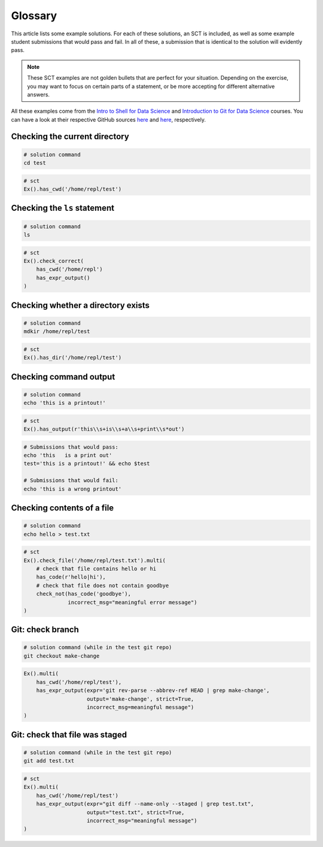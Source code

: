 Glossary
--------

This article lists some example solutions. For each of these solutions, an SCT
is included, as well as some example student submissions that would pass and fail. In all of these, a submission that
is identical to the solution will evidently pass.

.. note:: 

    These SCT examples are not golden bullets that are perfect for your situation.
    Depending on the exercise, you may want to focus on certain parts of a statement, or be 
    more accepting for different alternative answers.

All these examples come from the `Intro to Shell for Data Science <https://www.datacamp.com/courses/introduction-to-shell-for-data-science>`_
and `Introduction to Git for Data Science <https://www.datacamp.com/courses/introduction-to-git-for-data-science>`_ courses. You can have a look at their
respective GitHub sources `here <https://github.com/datacamp/courses-intro-to-unix-shell>`_ and
`here <https://github.com/datacamp/courses-intro-to-git>`_, respectively.

Checking the current directory
~~~~~~~~~~~~~~~~~~~~~~~~~~~~~~

.. code-block:: shell

    # solution command
    cd test

.. code::

    # sct
    Ex().has_cwd('/home/repl/test')


Checking the ``ls`` statement
~~~~~~~~~~~~~~~~~~~~~~~~~~~~~

.. code-block:: shell

    # solution command
    ls

.. code::

    # sct
    Ex().check_correct(
        has_cwd('/home/repl')
        has_expr_output()
    )

Checking whether a directory exists
~~~~~~~~~~~~~~~~~~~~~~~~~~~~~~~~~~~

.. code-block:: shell

    # solution command
    mdkir /home/repl/test

.. code::

    # sct
    Ex().has_dir('/home/repl/test')


Checking command output
~~~~~~~~~~~~~~~~~~~~~~~


.. code-block:: shell

    # solution command
    echo 'this is a printout!'

.. code::

    # sct
    Ex().has_output(r'this\\s+is\\s+a\\s+print\\s*out')

.. code-block:: shell

    # Submissions that would pass:
    echo 'this   is a print out'
    test='this is a printout!' && echo $test

    # Submissions that would fail:
    echo 'this is a wrong printout'

Checking contents of a file
~~~~~~~~~~~~~~~~~~~~~~~~~~~

.. code-block:: shell

    # solution command
    echo hello > test.txt

.. code::

    # sct
    Ex().check_file('/home/repl/test.txt').multi(
        # check that file contains hello or hi
        has_code(r'hello|hi'),
        # check that file does not contain goodbye
        check_not(has_code('goodbye'),
                  incorrect_msg="meaningful error message")
    )

Git: check branch
~~~~~~~~~~~~~~~~~

.. code-block:: shell

    # solution command (while in the test git repo)
    git checkout make-change

.. code::

    Ex().multi(
        has_cwd('/home/repl/test'),
        has_expr_output(expr='git rev-parse --abbrev-ref HEAD | grep make-change',
                        output='make-change', strict=True,
                        incorrect_msg=meaningful message")
    )

Git: check that file was staged
~~~~~~~~~~~~~~~~~~~~~~~~~~~~~~~

.. code-block:: shell

    # solution command (while in the test git repo)
    git add test.txt

.. code::

    # sct
    Ex().multi(
        has_cwd('/home/repl/test')
        has_expr_output(expr="git diff --name-only --staged | grep test.txt",
                        output="test.txt", strict=True,
                        incorrect_msg="meaningful message")
    )
